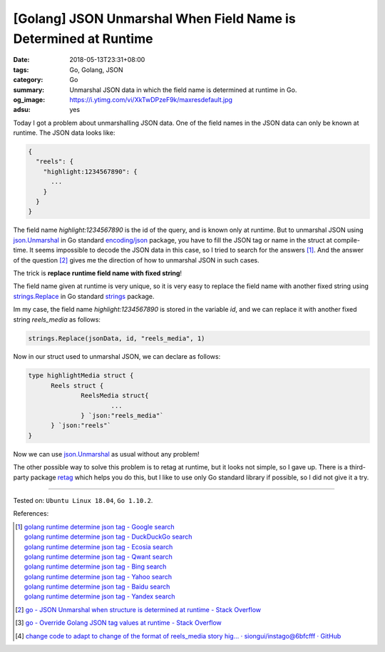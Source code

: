 [Golang] JSON Unmarshal When Field Name is Determined at Runtime
################################################################

:date: 2018-05-13T23:31+08:00
:tags: Go, Golang, JSON
:category: Go
:summary: Unmarshal JSON data in which the field name is determined at runtime
          in Go.
:og_image: https://i.ytimg.com/vi/XkTwDPzeF9k/maxresdefault.jpg
:adsu: yes


Today I got a problem about unmarshalling JSON data. One of the field names in
the JSON data can only be known at runtime. The JSON data looks like:

.. code-block:: json

  {
    "reels": {
      "highlight:1234567890": {
        ...
      }
    }
  }

The field name *highlight:1234567890* is the id of the query, and is known only
at runtime. But to unmarshal JSON using json.Unmarshal_ in Go standard
`encoding/json`_ package, you have to fill the JSON tag or name in the struct at
compile-time. It seems impossible to decode the JSON data in this case, so I
tried to search for the answers [1]_. And the answer of the question [2]_ gives
me the direction of how to unmarshal JSON in such cases.

The trick is **replace runtime field name with fixed string**!

The field name given at runtime is very unique, so it is very easy to replace
the field name with another fixed string using strings.Replace_ in Go standard
strings_ package.

Im my case, the field name *highlight:1234567890* is stored in the variable
*id*, and we can replace it with another fixed string *reels_media* as follows:

.. code-block:: go

  strings.Replace(jsonData, id, "reels_media", 1)

Now in our struct used to unmarshal JSON, we can declare as follows:

.. code-block:: go

  type highlightMedia struct {
  	Reels struct {
  		ReelsMedia struct{
			...
  		} `json:"reels_media"`
  	} `json:"reels"`
  }

Now we can use json.Unmarshal_ as usual without any problem!

The other possible way to solve this problem is to retag at runtime, but it
looks not simple, so I gave up. There is a third-party package retag_ which
helps you do this, but I like to use only Go standard library if possible, so I
did not give it a try.

.. adsu:: 2

----

Tested on: ``Ubuntu Linux 18.04``, ``Go 1.10.2``.

References:

.. [1] | `golang runtime determine json tag - Google search <https://www.google.com/search?q=golang+runtime+determine+json+tag>`_
       | `golang runtime determine json tag - DuckDuckGo search <https://duckduckgo.com/?q=golang+runtime+determine+json+tag>`_
       | `golang runtime determine json tag - Ecosia search <https://www.ecosia.org/search?q=golang+runtime+determine+json+tag>`_
       | `golang runtime determine json tag - Qwant search <https://www.qwant.com/?q=golang+runtime+determine+json+tag>`_
       | `golang runtime determine json tag - Bing search <https://www.bing.com/search?q=golang+runtime+determine+json+tag>`_
       | `golang runtime determine json tag - Yahoo search <https://search.yahoo.com/search?p=golang+runtime+determine+json+tag>`_
       | `golang runtime determine json tag - Baidu search <https://www.baidu.com/s?wd=golang+runtime+determine+json+tag>`_
       | `golang runtime determine json tag - Yandex search <https://www.yandex.com/search/?text=golang+runtime+determine+json+tag>`_
.. [2] `go - JSON Unmarshal when structure is determined at runtime - Stack Overflow <https://stackoverflow.com/questions/40145706/json-unmarshal-when-structure-is-determined-at-runtime>`_
.. [3] `go - Override Golang JSON tag values at runtime - Stack Overflow <https://stackoverflow.com/questions/45032514/override-golang-json-tag-values-at-runtime>`_
.. [4] `change code to adapt to change of the format of reels_media story hig… · siongui/instago@6bfcfff · GitHub <https://github.com/siongui/instago/commit/6bfcfff26dbde5fae27cec5d729b0d3847f54561>`_

.. _encoding/json: https://golang.org/pkg/encoding/json/
.. _json.Unmarshal: https://golang.org/pkg/encoding/json/#Unmarshal
.. _strings.Replace: https://golang.org/pkg/strings/#Replace
.. _strings: https://golang.org/pkg/strings/
.. _retag: https://github.com/sevlyar/retag
.. _Go Playground: https://play.golang.org/

